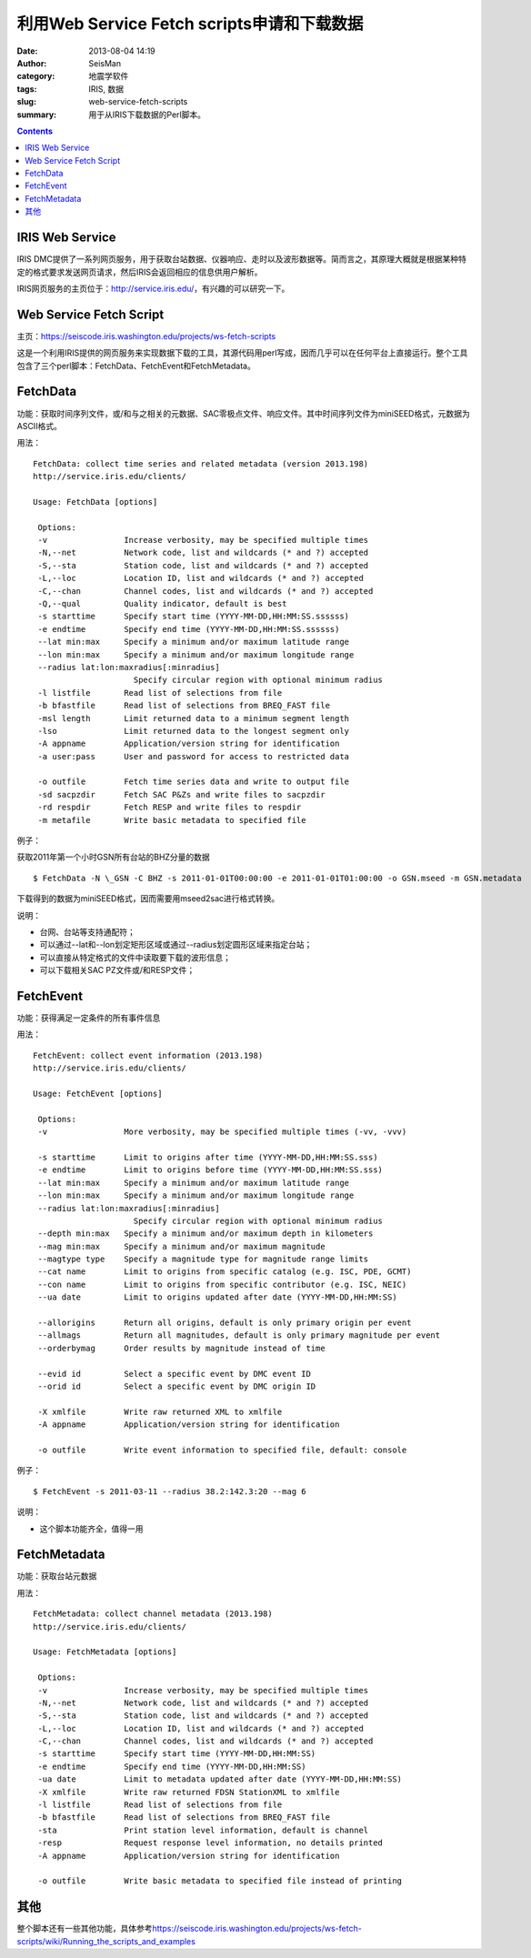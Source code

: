 利用Web Service Fetch scripts申请和下载数据
###########################################

:date: 2013-08-04 14:19
:author: SeisMan
:category: 地震学软件
:tags: IRIS, 数据
:slug: web-service-fetch-scripts
:summary: 用于从IRIS下载数据的Perl脚本。

.. contents::

IRIS Web Service
================

IRIS DMC提供了一系列网页服务，用于获取台站数据、仪器响应、走时以及波形数据等。简而言之，其原理大概就是根据某种特定的格式要求发送网页请求，然后IRIS会返回相应的信息供用户解析。

IRIS网页服务的主页位于：\ `http://service.iris.edu/`_\ ，有兴趣的可以研究一下。

Web Service Fetch Script
========================

主页：\ `https://seiscode.iris.washington.edu/projects/ws-fetch-scripts`_

这是一个利用IRIS提供的网页服务来实现数据下载的工具，其源代码用perl写成，因而几乎可以在任何平台上直接运行。整个工具包含了三个perl脚本：FetchData、FetchEvent和FetchMetadata。

FetchData
==========

功能：获取时间序列文件，或/和与之相关的元数据、SAC零极点文件、响应文件。其中时间序列文件为miniSEED格式，元数据为ASCII格式。

用法：

::

    FetchData: collect time series and related metadata (version 2013.198)
    http://service.iris.edu/clients/

    Usage: FetchData [options]

     Options:
     -v                Increase verbosity, may be specified multiple times
     -N,--net          Network code, list and wildcards (* and ?) accepted
     -S,--sta          Station code, list and wildcards (* and ?) accepted
     -L,--loc          Location ID, list and wildcards (* and ?) accepted
     -C,--chan         Channel codes, list and wildcards (* and ?) accepted
     -Q,--qual         Quality indicator, default is best
     -s starttime      Specify start time (YYYY-MM-DD,HH:MM:SS.ssssss)
     -e endtime        Specify end time (YYYY-MM-DD,HH:MM:SS.ssssss)
     --lat min:max     Specify a minimum and/or maximum latitude range
     --lon min:max     Specify a minimum and/or maximum longitude range
     --radius lat:lon:maxradius[:minradius]
                         Specify circular region with optional minimum radius
     -l listfile       Read list of selections from file
     -b bfastfile      Read list of selections from BREQ_FAST file
     -msl length       Limit returned data to a minimum segment length
     -lso              Limit returned data to the longest segment only
     -A appname        Application/version string for identification
     -a user:pass      User and password for access to restricted data

     -o outfile        Fetch time series data and write to output file
     -sd sacpzdir      Fetch SAC P&Zs and write files to sacpzdir
     -rd respdir       Fetch RESP and write files to respdir
     -m metafile       Write basic metadata to specified file

例子：

获取2011年第一个小时GSN所有台站的BHZ分量的数据

::

 $ FetchData -N \_GSN -C BHZ -s 2011-01-01T00:00:00 -e 2011-01-01T01:00:00 -o GSN.mseed -m GSN.metadata

下载得到的数据为miniSEED格式，因而需要用mseed2sac进行格式转换。

说明：

-  台网、台站等支持通配符；
-  可以通过--lat和--lon划定矩形区域或通过--radius划定圆形区域来指定台站；
-  可以直接从特定格式的文件中读取要下载的波形信息；
-  可以下载相关SAC PZ文件或/和RESP文件；

FetchEvent
==========

功能：获得满足一定条件的所有事件信息

用法：

::

    FetchEvent: collect event information (2013.198)
    http://service.iris.edu/clients/

    Usage: FetchEvent [options]

     Options:
     -v                More verbosity, may be specified multiple times (-vv, -vvv)

     -s starttime      Limit to origins after time (YYYY-MM-DD,HH:MM:SS.sss)
     -e endtime        Limit to origins before time (YYYY-MM-DD,HH:MM:SS.sss)
     --lat min:max     Specify a minimum and/or maximum latitude range
     --lon min:max     Specify a minimum and/or maximum longitude range
     --radius lat:lon:maxradius[:minradius]
                         Specify circular region with optional minimum radius
     --depth min:max   Specify a minimum and/or maximum depth in kilometers
     --mag min:max     Specify a minimum and/or maximum magnitude
     --magtype type    Specify a magnitude type for magnitude range limits
     --cat name        Limit to origins from specific catalog (e.g. ISC, PDE, GCMT)
     --con name        Limit to origins from specific contributor (e.g. ISC, NEIC)
     --ua date         Limit to origins updated after date (YYYY-MM-DD,HH:MM:SS)

     --allorigins      Return all origins, default is only primary origin per event
     --allmags         Return all magnitudes, default is only primary magnitude per event
     --orderbymag      Order results by magnitude instead of time

     --evid id         Select a specific event by DMC event ID
     --orid id         Select a specific event by DMC origin ID

     -X xmlfile        Write raw returned XML to xmlfile
     -A appname        Application/version string for identification

     -o outfile        Write event information to specified file, default: console

例子：

::

 $ FetchEvent -s 2011-03-11 --radius 38.2:142.3:20 --mag 6

说明：

-  这个脚本功能齐全，值得一用

FetchMetadata
=============

功能：获取台站元数据

用法：

::

    FetchMetadata: collect channel metadata (2013.198)
    http://service.iris.edu/clients/

    Usage: FetchMetadata [options]

     Options:
     -v                Increase verbosity, may be specified multiple times
     -N,--net          Network code, list and wildcards (* and ?) accepted
     -S,--sta          Station code, list and wildcards (* and ?) accepted
     -L,--loc          Location ID, list and wildcards (* and ?) accepted
     -C,--chan         Channel codes, list and wildcards (* and ?) accepted
     -s starttime      Specify start time (YYYY-MM-DD,HH:MM:SS)
     -e endtime        Specify end time (YYYY-MM-DD,HH:MM:SS)
     -ua date          Limit to metadata updated after date (YYYY-MM-DD,HH:MM:SS)
     -X xmlfile        Write raw returned FDSN StationXML to xmlfile
     -l listfile       Read list of selections from file
     -b bfastfile      Read list of selections from BREQ_FAST file
     -sta              Print station level information, default is channel
     -resp             Request response level information, no details printed
     -A appname        Application/version string for identification

     -o outfile        Write basic metadata to specified file instead of printing

其他
====

整个脚本还有一些其他功能，具体参考\ `https://seiscode.iris.washington.edu/projects/ws-fetch-scripts/wiki/Running\_the\_scripts\_and\_examples`_

.. _`http://service.iris.edu/`: http://service.iris.edu/
.. _`https://seiscode.iris.washington.edu/projects/ws-fetch-scripts`: https://seiscode.iris.washington.edu/projects/ws-fetch-scripts
.. _`https://seiscode.iris.washington.edu/projects/ws-fetch-scripts/wiki/Running\_the\_scripts\_and\_examples`: https://seiscode.iris.washington.edu/projects/ws-fetch-scripts/wiki/Running_the_scripts_and_examples
